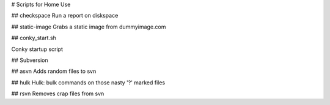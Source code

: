 # Scripts for Home Use

## checkspace
Run a report on diskspace

## static-image
Grabs a static image from dummyimage.com

## conky_start.sh

Conky startup script

## Subversion

## asvn
Adds random files to svn

## hulk
Hulk: bulk commands on those nasty '?' marked files

## rsvn
Removes crap files from svn

